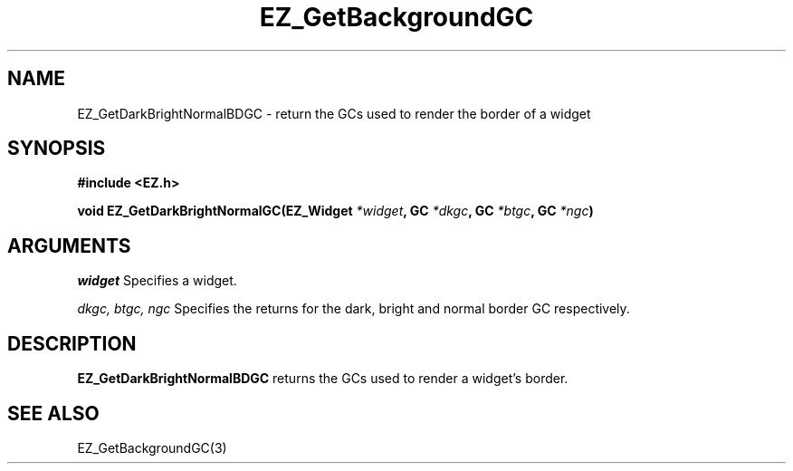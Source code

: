 '\"
'\" Copyright (c) 1997 Maorong Zou
'\" 
.TH EZ_GetBackgroundGC 3 "" EZWGL "EZWGL Functions"
.BS
.SH NAME
EZ_GetDarkBrightNormalBDGC \- return the GCs used to render the border of a widget

.SH SYNOPSIS
.nf
.B #include <EZ.h>
.sp
.BI "void EZ_GetDarkBrightNormalGC(EZ_Widget " *widget ", GC " *dkgc ", GC " *btgc ", GC " *ngc )


.SH ARGUMENTS
\fIwidget\fR  Specifies a widget.
.sp
\fIdkgc, btgc, ngc\fR  Specifies the returns for the dark, bright and normal border GC respectively.

.SH DESCRIPTION
.PP
\fBEZ_GetDarkBrightNormalBDGC\fR returns the GCs used to render a widget's border.

.SH "SEE ALSO"
EZ_GetBackgroundGC(3)


